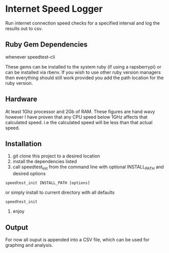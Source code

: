 * Internet Speed Logger
Run internet connection speed checks for a specified interval and log the results out to csv.  

** Ruby Gem Dependencies 
whenever
speedtest-cli

These gems can be installed to the system ruby (if using a rapsberrypi) or can be installed via rbenv.
If you wish to use other ruby version managers then everything should still work provided you add the path location for the ruby version. 

** Hardware
At least 1Ghz processor and 2Gb of RAM. 
These figures are hand wavy however I have proven that any CPU speed below 1GHz affects that calculated speed. i.e the calculated speed will be less than that actual speed. 

** Installation
1. git clone this project to a desired location
2. install the dependencies listed
3. call speedtest_init from the command line with optional INSTALL_PATH and desired options
: speedtest_init INSTALL_PATH [options]

or simply install to current directory with all defaults
: speedtest_init 

4. enjoy



** Output
For now all ouput is appended into a CSV file, which can be used for graphing and analysis.

